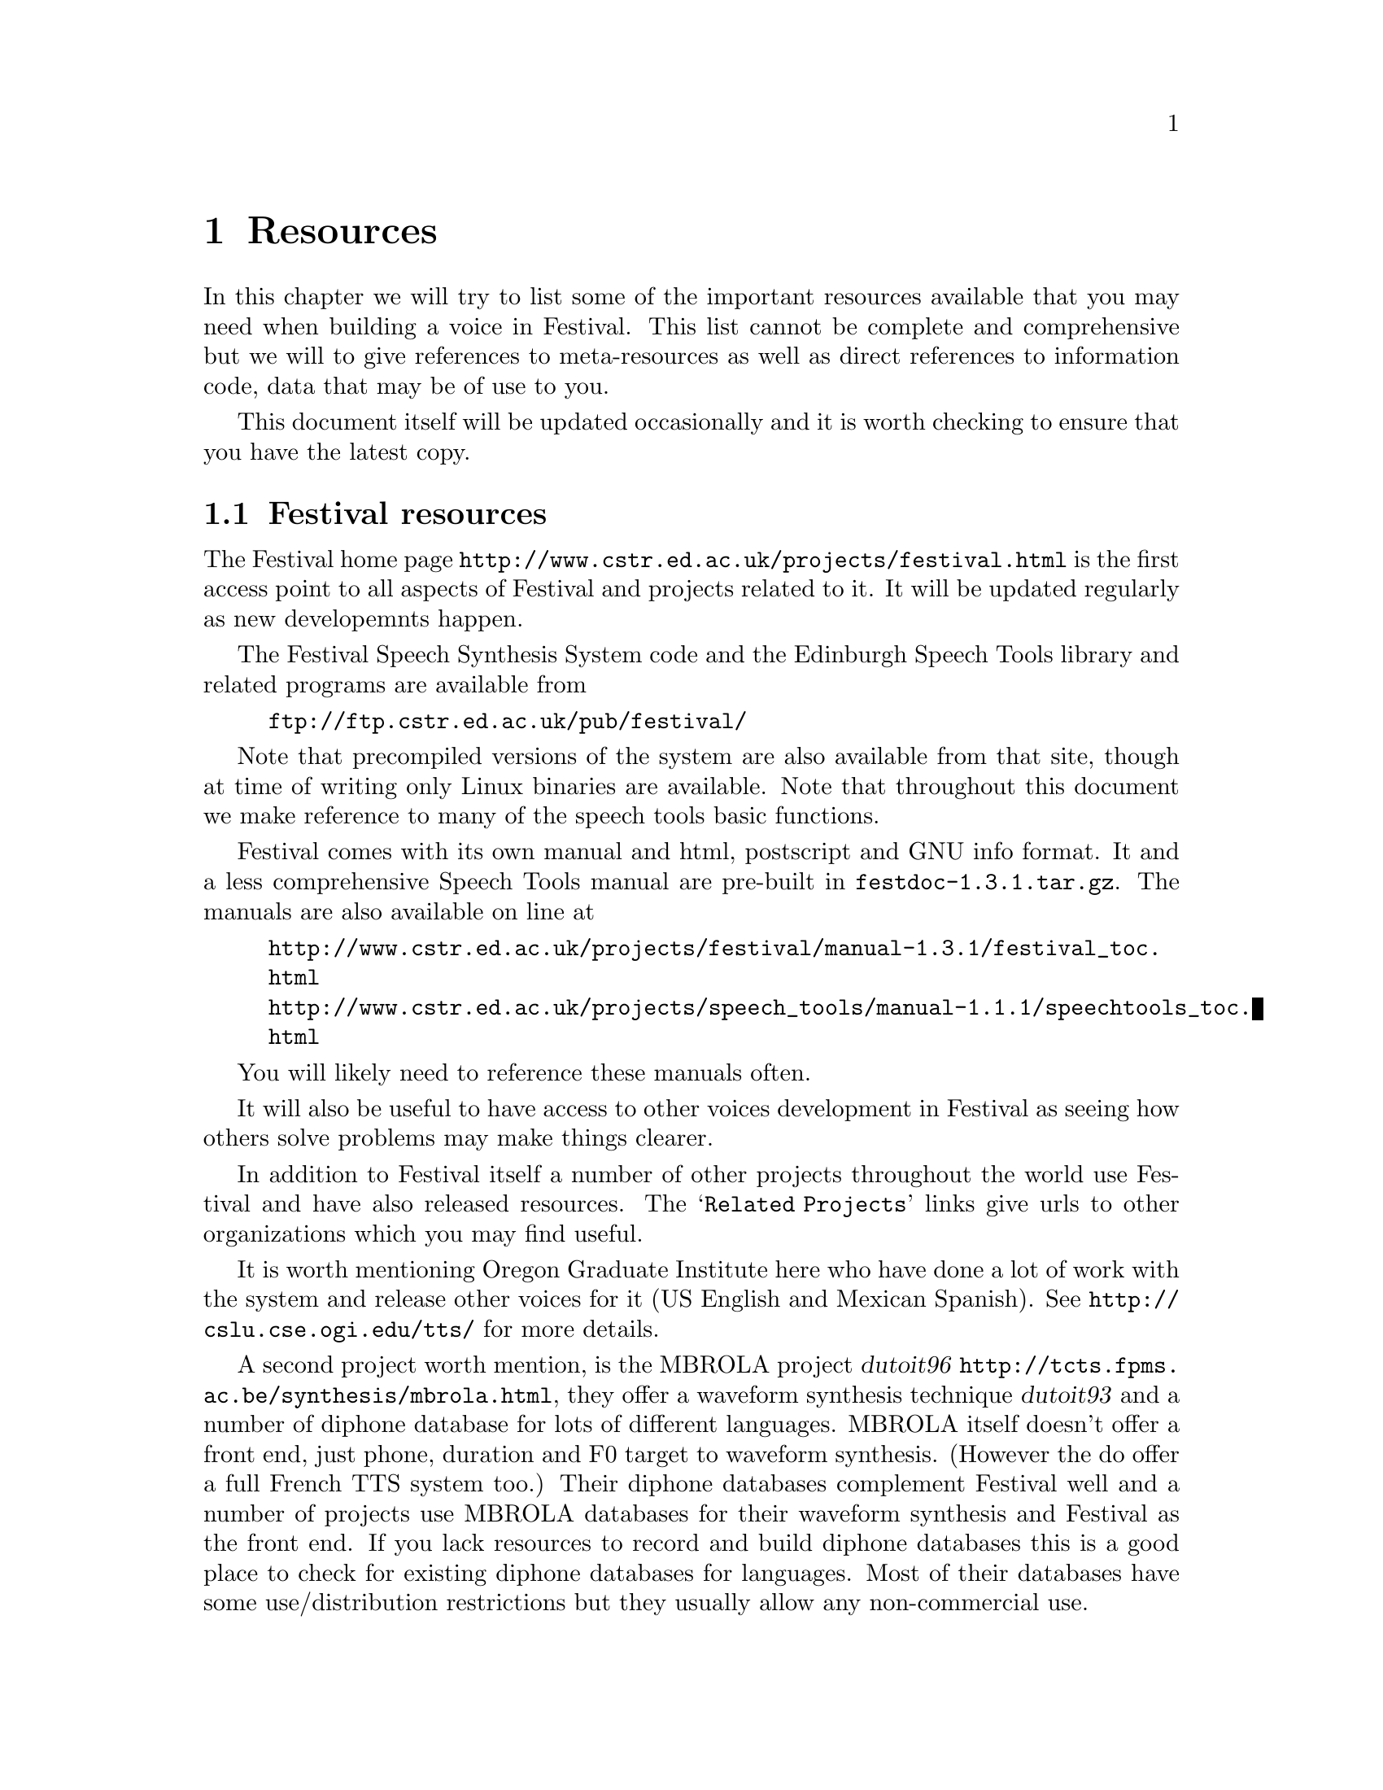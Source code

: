 @chapter Resources

In this chapter we will try to list some of the important resources
available that you may need when building a voice in Festival.  This
list cannot be complete and comprehensive but we will to give references
to meta-resources as well as direct references to information code, data
that may be of use to you.

This document itself will be updated occasionally and it is worth
checking to ensure that you have the latest copy.  

@section Festival resources

The Festival home page @url{http://www.cstr.ed.ac.uk/projects/festival.html}
is the first access point to all aspects of Festival and projects
related to it.  It will be updated regularly as new developemnts
happen.

The Festival Speech Synthesis System code and the Edinburgh Speech
Tools library and related programs are available from
@example
@url{ftp://ftp.cstr.ed.ac.uk/pub/festival/}
@end example
Note that precompiled versions of the system are also available
from that site, though at time of writing only Linux binaries are
available.  Note that throughout this document we make
reference to many of the speech tools basic functions.

Festival comes with its own manual and html, postscript and
GNU info format.  It and a less comprehensive Speech Tools
manual are pre-built in @file{festdoc-1.3.1.tar.gz}.  The
manuals are also available on line at
@example
@url{http://www.cstr.ed.ac.uk/projects/festival/manual-1.3.1/festival_toc.html}
@url{http://www.cstr.ed.ac.uk/projects/speech_tools/manual-1.1.1/speechtools_toc.html}
@end example
You will likely need to reference these manuals often.

It will also be useful to have access to other voices development
in Festival as seeing how others solve problems may make
things clearer.

In addition to Festival itself a number of other projects throughout
the world use Festival and have also released resources.  The
@samp{Related Projects} links give urls to other organizations
which you may find useful.

@cindex US English voices
@cindex Mexican Spanish
@cindex OGI
It is worth mentioning Oregon Graduate Institute here who have done a
lot of work with the system and release other voices for it (US English
and Mexican Spanish).  See @url{http://cslu.cse.ogi.edu/tts/} for more
details.

@cindex MBROLA
A second project worth mention, is the MBROLA project @cite{dutoit96}
@url{http://tcts.fpms.ac.be/synthesis/mbrola.html}, they offer a
waveform synthesis technique @cite{dutoit93} and a number of diphone
database for lots of different languages.  MBROLA itself doesn't offer a
front end, just phone, duration and F0 target to waveform synthesis.
(However the do offer a full French TTS system too.)  Their diphone
databases complement Festival well and a number of projects use MBROLA
databases for their waveform synthesis and Festival as the front end.
If you lack resources to record and build diphone databases this is a
good place to check for existing diphone databases for languages.  Most
of their databases have some use/distribution restrictions but they
usually allow any non-commercial use.

@section General speech resources

The network is vast resource of information but it is
not always easy to find what you are looking for.  

@cindex comp.speech
Indexes to speech related information are available.  The comp.speech
frequently asked questions maintain by Andrew Hunt, is an excellent
constantly updated list of information and resrouces available for
speech recognition and synthesis.  It is available in html format from
@example
Australia: @url{http://www.speech.su.oz.au/comp.speech/}
UK: @url{http://svr-www.eng.cam.ac.uk/comp.speech/}
Japan: @url{http://www.itl.atr.co.jp/comp.speech/}
USA: @url{http://www.speech.cs.cmu.edu/comp.speech/}
@end example

@cindex LDC
@cindex Linguistics Data Consortium
@cindex ELRA
@cindex Speech databases
@cindex OGI
@cindex Oregon Graduate Institute
The Linguistics Data Consortium (LDC), although expensive, offers many
speech resources including lexicons and databases suitable for
synthesis work.  There web page is @url{www.ldc.upenn.edu}.
A similar organization is the European Language Resources
Association @url{http://www.icp.grenet.fr/ELRA/home.html} which
is based in Europe.  Both these home pages have
links to other potential resources.

@example
%%%%%%%%%%%%%%%%%%%%%%%%%%%%%%%
to be added:
  recording and EGG information
%%%%%%%%%%%%%%%%%%%%%%%%%%%%%%%
@end example








